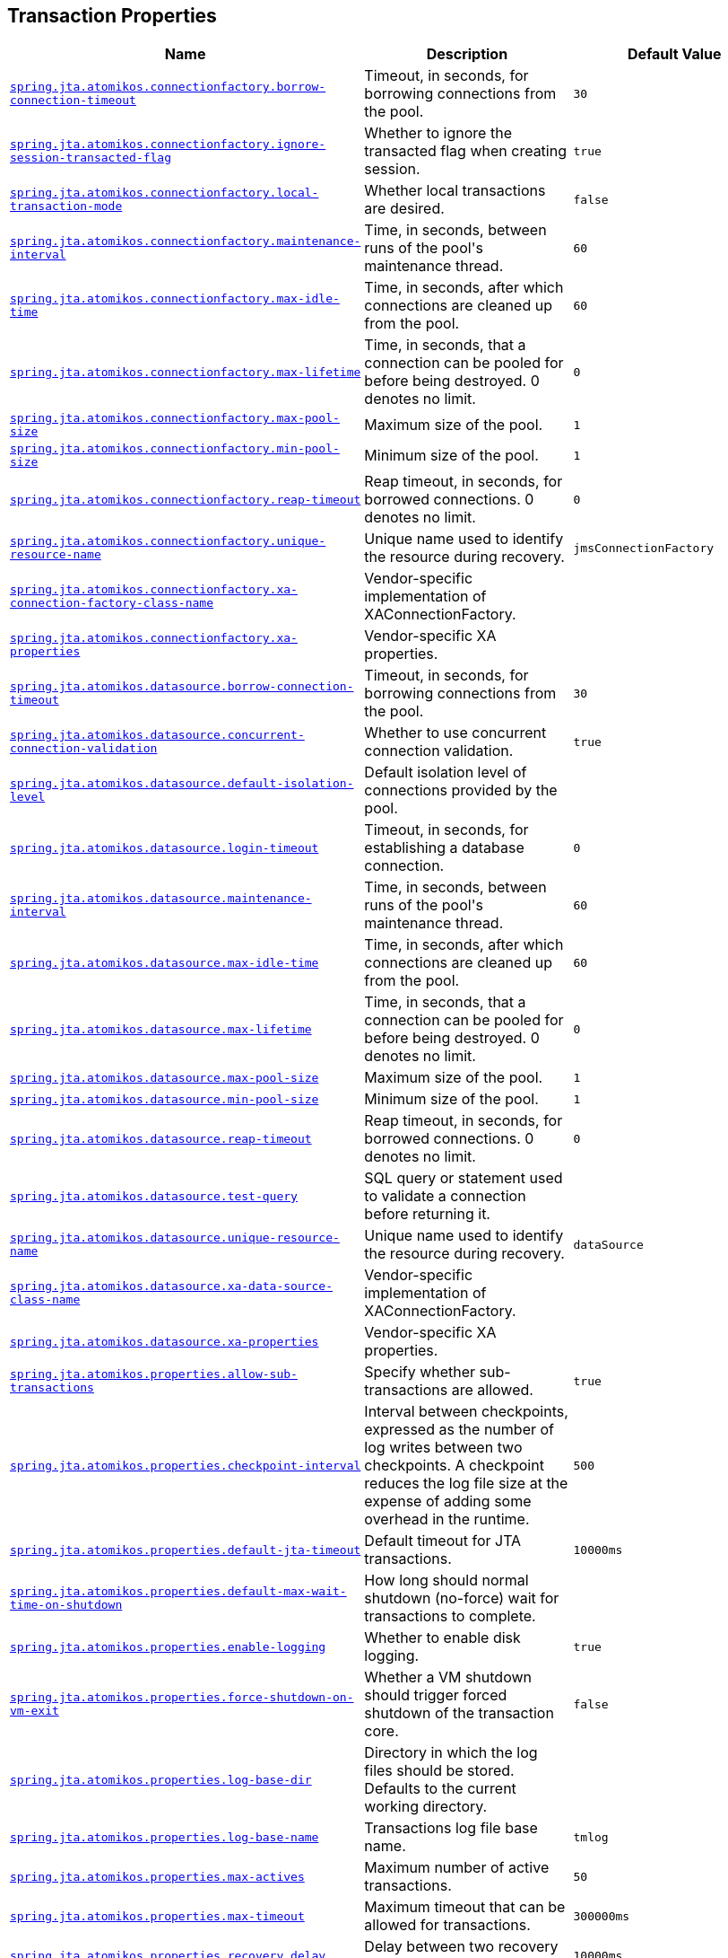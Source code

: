 [[appendix.application-properties.transaction]]
== Transaction Properties
[cols="4,3,3", options="header"]
|===
|Name|Description|Default Value

|[[application-properties.transaction.spring.jta.atomikos.connectionfactory.borrow-connection-timeout]]<<application-properties.transaction.spring.jta.atomikos.connectionfactory.borrow-connection-timeout,`+spring.jta.atomikos.connectionfactory.borrow-connection-timeout+`>>
|+++Timeout, in seconds, for borrowing connections from the pool.+++
|`+30+`

|[[application-properties.transaction.spring.jta.atomikos.connectionfactory.ignore-session-transacted-flag]]<<application-properties.transaction.spring.jta.atomikos.connectionfactory.ignore-session-transacted-flag,`+spring.jta.atomikos.connectionfactory.ignore-session-transacted-flag+`>>
|+++Whether to ignore the transacted flag when creating session.+++
|`+true+`

|[[application-properties.transaction.spring.jta.atomikos.connectionfactory.local-transaction-mode]]<<application-properties.transaction.spring.jta.atomikos.connectionfactory.local-transaction-mode,`+spring.jta.atomikos.connectionfactory.local-transaction-mode+`>>
|+++Whether local transactions are desired.+++
|`+false+`

|[[application-properties.transaction.spring.jta.atomikos.connectionfactory.maintenance-interval]]<<application-properties.transaction.spring.jta.atomikos.connectionfactory.maintenance-interval,`+spring.jta.atomikos.connectionfactory.maintenance-interval+`>>
|+++Time, in seconds, between runs of the pool's maintenance thread.+++
|`+60+`

|[[application-properties.transaction.spring.jta.atomikos.connectionfactory.max-idle-time]]<<application-properties.transaction.spring.jta.atomikos.connectionfactory.max-idle-time,`+spring.jta.atomikos.connectionfactory.max-idle-time+`>>
|+++Time, in seconds, after which connections are cleaned up from the pool.+++
|`+60+`

|[[application-properties.transaction.spring.jta.atomikos.connectionfactory.max-lifetime]]<<application-properties.transaction.spring.jta.atomikos.connectionfactory.max-lifetime,`+spring.jta.atomikos.connectionfactory.max-lifetime+`>>
|+++Time, in seconds, that a connection can be pooled for before being destroyed. 0 denotes no limit.+++
|`+0+`

|[[application-properties.transaction.spring.jta.atomikos.connectionfactory.max-pool-size]]<<application-properties.transaction.spring.jta.atomikos.connectionfactory.max-pool-size,`+spring.jta.atomikos.connectionfactory.max-pool-size+`>>
|+++Maximum size of the pool.+++
|`+1+`

|[[application-properties.transaction.spring.jta.atomikos.connectionfactory.min-pool-size]]<<application-properties.transaction.spring.jta.atomikos.connectionfactory.min-pool-size,`+spring.jta.atomikos.connectionfactory.min-pool-size+`>>
|+++Minimum size of the pool.+++
|`+1+`

|[[application-properties.transaction.spring.jta.atomikos.connectionfactory.reap-timeout]]<<application-properties.transaction.spring.jta.atomikos.connectionfactory.reap-timeout,`+spring.jta.atomikos.connectionfactory.reap-timeout+`>>
|+++Reap timeout, in seconds, for borrowed connections. 0 denotes no limit.+++
|`+0+`

|[[application-properties.transaction.spring.jta.atomikos.connectionfactory.unique-resource-name]]<<application-properties.transaction.spring.jta.atomikos.connectionfactory.unique-resource-name,`+spring.jta.atomikos.connectionfactory.unique-resource-name+`>>
|+++Unique name used to identify the resource during recovery.+++
|`+jmsConnectionFactory+`

|[[application-properties.transaction.spring.jta.atomikos.connectionfactory.xa-connection-factory-class-name]]<<application-properties.transaction.spring.jta.atomikos.connectionfactory.xa-connection-factory-class-name,`+spring.jta.atomikos.connectionfactory.xa-connection-factory-class-name+`>>
|+++Vendor-specific implementation of XAConnectionFactory.+++
|

|[[application-properties.transaction.spring.jta.atomikos.connectionfactory.xa-properties]]<<application-properties.transaction.spring.jta.atomikos.connectionfactory.xa-properties,`+spring.jta.atomikos.connectionfactory.xa-properties+`>>
|+++Vendor-specific XA properties.+++
|

|[[application-properties.transaction.spring.jta.atomikos.datasource.borrow-connection-timeout]]<<application-properties.transaction.spring.jta.atomikos.datasource.borrow-connection-timeout,`+spring.jta.atomikos.datasource.borrow-connection-timeout+`>>
|+++Timeout, in seconds, for borrowing connections from the pool.+++
|`+30+`

|[[application-properties.transaction.spring.jta.atomikos.datasource.concurrent-connection-validation]]<<application-properties.transaction.spring.jta.atomikos.datasource.concurrent-connection-validation,`+spring.jta.atomikos.datasource.concurrent-connection-validation+`>>
|+++Whether to use concurrent connection validation.+++
|`+true+`

|[[application-properties.transaction.spring.jta.atomikos.datasource.default-isolation-level]]<<application-properties.transaction.spring.jta.atomikos.datasource.default-isolation-level,`+spring.jta.atomikos.datasource.default-isolation-level+`>>
|+++Default isolation level of connections provided by the pool.+++
|

|[[application-properties.transaction.spring.jta.atomikos.datasource.login-timeout]]<<application-properties.transaction.spring.jta.atomikos.datasource.login-timeout,`+spring.jta.atomikos.datasource.login-timeout+`>>
|+++Timeout, in seconds, for establishing a database connection.+++
|`+0+`

|[[application-properties.transaction.spring.jta.atomikos.datasource.maintenance-interval]]<<application-properties.transaction.spring.jta.atomikos.datasource.maintenance-interval,`+spring.jta.atomikos.datasource.maintenance-interval+`>>
|+++Time, in seconds, between runs of the pool's maintenance thread.+++
|`+60+`

|[[application-properties.transaction.spring.jta.atomikos.datasource.max-idle-time]]<<application-properties.transaction.spring.jta.atomikos.datasource.max-idle-time,`+spring.jta.atomikos.datasource.max-idle-time+`>>
|+++Time, in seconds, after which connections are cleaned up from the pool.+++
|`+60+`

|[[application-properties.transaction.spring.jta.atomikos.datasource.max-lifetime]]<<application-properties.transaction.spring.jta.atomikos.datasource.max-lifetime,`+spring.jta.atomikos.datasource.max-lifetime+`>>
|+++Time, in seconds, that a connection can be pooled for before being destroyed. 0 denotes no limit.+++
|`+0+`

|[[application-properties.transaction.spring.jta.atomikos.datasource.max-pool-size]]<<application-properties.transaction.spring.jta.atomikos.datasource.max-pool-size,`+spring.jta.atomikos.datasource.max-pool-size+`>>
|+++Maximum size of the pool.+++
|`+1+`

|[[application-properties.transaction.spring.jta.atomikos.datasource.min-pool-size]]<<application-properties.transaction.spring.jta.atomikos.datasource.min-pool-size,`+spring.jta.atomikos.datasource.min-pool-size+`>>
|+++Minimum size of the pool.+++
|`+1+`

|[[application-properties.transaction.spring.jta.atomikos.datasource.reap-timeout]]<<application-properties.transaction.spring.jta.atomikos.datasource.reap-timeout,`+spring.jta.atomikos.datasource.reap-timeout+`>>
|+++Reap timeout, in seconds, for borrowed connections. 0 denotes no limit.+++
|`+0+`

|[[application-properties.transaction.spring.jta.atomikos.datasource.test-query]]<<application-properties.transaction.spring.jta.atomikos.datasource.test-query,`+spring.jta.atomikos.datasource.test-query+`>>
|+++SQL query or statement used to validate a connection before returning it.+++
|

|[[application-properties.transaction.spring.jta.atomikos.datasource.unique-resource-name]]<<application-properties.transaction.spring.jta.atomikos.datasource.unique-resource-name,`+spring.jta.atomikos.datasource.unique-resource-name+`>>
|+++Unique name used to identify the resource during recovery.+++
|`+dataSource+`

|[[application-properties.transaction.spring.jta.atomikos.datasource.xa-data-source-class-name]]<<application-properties.transaction.spring.jta.atomikos.datasource.xa-data-source-class-name,`+spring.jta.atomikos.datasource.xa-data-source-class-name+`>>
|+++Vendor-specific implementation of XAConnectionFactory.+++
|

|[[application-properties.transaction.spring.jta.atomikos.datasource.xa-properties]]<<application-properties.transaction.spring.jta.atomikos.datasource.xa-properties,`+spring.jta.atomikos.datasource.xa-properties+`>>
|+++Vendor-specific XA properties.+++
|

|[[application-properties.transaction.spring.jta.atomikos.properties.allow-sub-transactions]]<<application-properties.transaction.spring.jta.atomikos.properties.allow-sub-transactions,`+spring.jta.atomikos.properties.allow-sub-transactions+`>>
|+++Specify whether sub-transactions are allowed.+++
|`+true+`

|[[application-properties.transaction.spring.jta.atomikos.properties.checkpoint-interval]]<<application-properties.transaction.spring.jta.atomikos.properties.checkpoint-interval,`+spring.jta.atomikos.properties.checkpoint-interval+`>>
|+++Interval between checkpoints, expressed as the number of log writes between two checkpoints. A checkpoint reduces the log file size at the expense of adding some overhead in the runtime.+++
|`+500+`

|[[application-properties.transaction.spring.jta.atomikos.properties.default-jta-timeout]]<<application-properties.transaction.spring.jta.atomikos.properties.default-jta-timeout,`+spring.jta.atomikos.properties.default-jta-timeout+`>>
|+++Default timeout for JTA transactions.+++
|`+10000ms+`

|[[application-properties.transaction.spring.jta.atomikos.properties.default-max-wait-time-on-shutdown]]<<application-properties.transaction.spring.jta.atomikos.properties.default-max-wait-time-on-shutdown,`+spring.jta.atomikos.properties.default-max-wait-time-on-shutdown+`>>
|+++How long should normal shutdown (no-force) wait for transactions to complete.+++
|

|[[application-properties.transaction.spring.jta.atomikos.properties.enable-logging]]<<application-properties.transaction.spring.jta.atomikos.properties.enable-logging,`+spring.jta.atomikos.properties.enable-logging+`>>
|+++Whether to enable disk logging.+++
|`+true+`

|[[application-properties.transaction.spring.jta.atomikos.properties.force-shutdown-on-vm-exit]]<<application-properties.transaction.spring.jta.atomikos.properties.force-shutdown-on-vm-exit,`+spring.jta.atomikos.properties.force-shutdown-on-vm-exit+`>>
|+++Whether a VM shutdown should trigger forced shutdown of the transaction core.+++
|`+false+`

|[[application-properties.transaction.spring.jta.atomikos.properties.log-base-dir]]<<application-properties.transaction.spring.jta.atomikos.properties.log-base-dir,`+spring.jta.atomikos.properties.log-base-dir+`>>
|+++Directory in which the log files should be stored. Defaults to the current working directory.+++
|

|[[application-properties.transaction.spring.jta.atomikos.properties.log-base-name]]<<application-properties.transaction.spring.jta.atomikos.properties.log-base-name,`+spring.jta.atomikos.properties.log-base-name+`>>
|+++Transactions log file base name.+++
|`+tmlog+`

|[[application-properties.transaction.spring.jta.atomikos.properties.max-actives]]<<application-properties.transaction.spring.jta.atomikos.properties.max-actives,`+spring.jta.atomikos.properties.max-actives+`>>
|+++Maximum number of active transactions.+++
|`+50+`

|[[application-properties.transaction.spring.jta.atomikos.properties.max-timeout]]<<application-properties.transaction.spring.jta.atomikos.properties.max-timeout,`+spring.jta.atomikos.properties.max-timeout+`>>
|+++Maximum timeout that can be allowed for transactions.+++
|`+300000ms+`

|[[application-properties.transaction.spring.jta.atomikos.properties.recovery.delay]]<<application-properties.transaction.spring.jta.atomikos.properties.recovery.delay,`+spring.jta.atomikos.properties.recovery.delay+`>>
|+++Delay between two recovery scans.+++
|`+10000ms+`

|[[application-properties.transaction.spring.jta.atomikos.properties.recovery.forget-orphaned-log-entries-delay]]<<application-properties.transaction.spring.jta.atomikos.properties.recovery.forget-orphaned-log-entries-delay,`+spring.jta.atomikos.properties.recovery.forget-orphaned-log-entries-delay+`>>
|+++Delay after which recovery can cleanup pending ('orphaned') log entries.+++
|`+86400000ms+`

|[[application-properties.transaction.spring.jta.atomikos.properties.recovery.max-retries]]<<application-properties.transaction.spring.jta.atomikos.properties.recovery.max-retries,`+spring.jta.atomikos.properties.recovery.max-retries+`>>
|+++Number of retry attempts to commit the transaction before throwing an exception.+++
|`+5+`

|[[application-properties.transaction.spring.jta.atomikos.properties.recovery.retry-interval]]<<application-properties.transaction.spring.jta.atomikos.properties.recovery.retry-interval,`+spring.jta.atomikos.properties.recovery.retry-interval+`>>
|+++Delay between retry attempts.+++
|`+10000ms+`

|[[application-properties.transaction.spring.jta.atomikos.properties.serial-jta-transactions]]<<application-properties.transaction.spring.jta.atomikos.properties.serial-jta-transactions,`+spring.jta.atomikos.properties.serial-jta-transactions+`>>
|+++Whether sub-transactions should be joined when possible.+++
|`+true+`

|[[application-properties.transaction.spring.jta.atomikos.properties.service]]<<application-properties.transaction.spring.jta.atomikos.properties.service,`+spring.jta.atomikos.properties.service+`>>
|+++Transaction manager implementation that should be started.+++
|

|[[application-properties.transaction.spring.jta.atomikos.properties.threaded-two-phase-commit]]<<application-properties.transaction.spring.jta.atomikos.properties.threaded-two-phase-commit,`+spring.jta.atomikos.properties.threaded-two-phase-commit+`>>
|+++Whether to use different (and concurrent) threads for two-phase commit on the participating resources.+++
|`+false+`

|[[application-properties.transaction.spring.jta.atomikos.properties.transaction-manager-unique-name]]<<application-properties.transaction.spring.jta.atomikos.properties.transaction-manager-unique-name,`+spring.jta.atomikos.properties.transaction-manager-unique-name+`>>
|+++The transaction manager's unique name. Defaults to the machine's IP address. If you plan to run more than one transaction manager against one database you must set this property to a unique value.+++
|

|[[application-properties.transaction.spring.jta.enabled]]<<application-properties.transaction.spring.jta.enabled,`+spring.jta.enabled+`>>
|+++Whether to enable JTA support.+++
|`+true+`

|[[application-properties.transaction.spring.jta.log-dir]]<<application-properties.transaction.spring.jta.log-dir,`+spring.jta.log-dir+`>>
|+++Transaction logs directory.+++
|

|[[application-properties.transaction.spring.jta.transaction-manager-id]]<<application-properties.transaction.spring.jta.transaction-manager-id,`+spring.jta.transaction-manager-id+`>>
|+++Transaction manager unique identifier.+++
|

|[[application-properties.transaction.spring.transaction.default-timeout]]<<application-properties.transaction.spring.transaction.default-timeout,`+spring.transaction.default-timeout+`>>
|+++Default transaction timeout. If a duration suffix is not specified, seconds will be used.+++
|

|[[application-properties.transaction.spring.transaction.rollback-on-commit-failure]]<<application-properties.transaction.spring.transaction.rollback-on-commit-failure,`+spring.transaction.rollback-on-commit-failure+`>>
|+++Whether to roll back on commit failures.+++
|

|===
